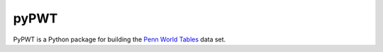 =====
pyPWT
=====

PyPWT is a Python package for building the `Penn World Tables <http://www.rug.nl/research/ggdc/data/penn-world-table>`_ data set. 